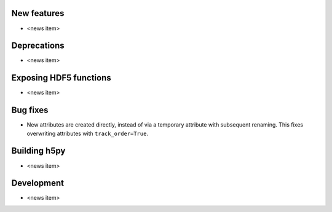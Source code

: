 New features
------------

* <news item>

Deprecations
------------

* <news item>

Exposing HDF5 functions
-----------------------

* <news item>

Bug fixes
---------

* New attributes are created directly, instead of via a temporary
  attribute with subsequent renaming. This fixes overwriting
  attributes with ``track_order=True``.

Building h5py
-------------

* <news item>

Development
-----------

* <news item>
